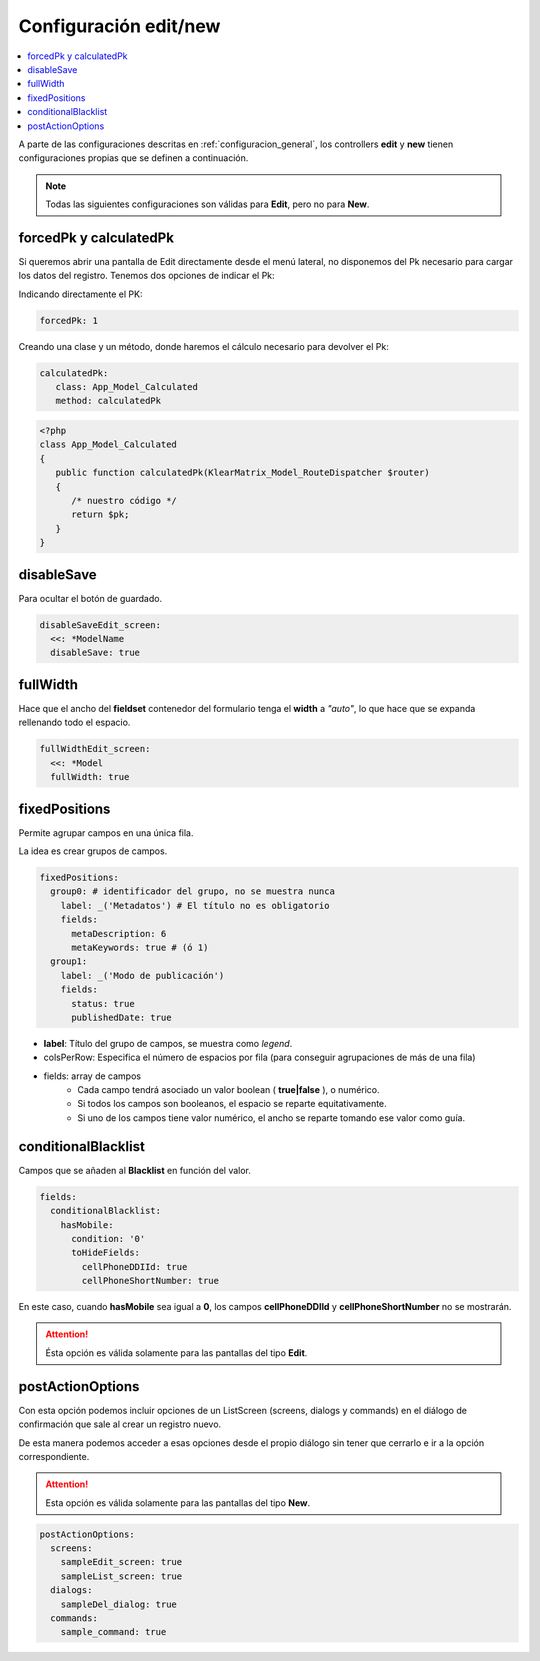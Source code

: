 Configuración edit/new
======================

.. contents::
   :local:
   :depth: 3

A parte de las configuraciones descritas en :ref:`configuracion_general`, los
controllers **edit** y **new** tienen configuraciones propias que se definen a continuación.

.. note::

   Todas las siguientes configuraciones son válidas para **Edit**, pero no para **New**.

forcedPk y calculatedPk
-----------------------

Si queremos abrir una pantalla de Edit directamente desde el menú lateral, no disponemos
del Pk necesario para cargar los datos del registro. Tenemos dos opciones de indicar el Pk:

Indicando directamente el PK:

.. code-block:: yaml

   forcedPk: 1

Creando una clase y un método, donde haremos el cálculo necesario para devolver el Pk:

.. code-block:: yaml

   calculatedPk:
      class: App_Model_Calculated
      method: calculatedPk

.. code-block:: php

   <?php
   class App_Model_Calculated
   {
      public function calculatedPk(KlearMatrix_Model_RouteDispatcher $router)
      {
         /* nuestro código */
         return $pk;
      }
   }

disableSave
-----------

Para ocultar el botón de guardado.

.. code-block:: yaml

   disableSaveEdit_screen:
     <<: *ModelName
     disableSave: true

fullWidth
---------

Hace que el ancho del **fieldset** contenedor del formulario tenga el **width** a *"auto"*,
lo que hace que se expanda rellenando todo el espacio.

.. code-block:: yaml

   fullWidthEdit_screen:
     <<: *Model
     fullWidth: true


fixedPositions
--------------

Permite agrupar campos en una única fila.

La idea es crear grupos de campos.

.. code-block:: yaml

   fixedPositions:
     group0: # identificador del grupo, no se muestra nunca
       label: _('Metadatos') # El título no es obligatorio
       fields:
         metaDescription: 6
         metaKeywords: true # (ó 1)
     group1:
       label: _('Modo de publicación')
       fields:
         status: true
         publishedDate: true

* **label**: Título del grupo de campos, se muestra como *legend*.
* colsPerRow: Especifica el número de espacios por fila (para conseguir agrupaciones de más de una fila)
* fields: array de campos
   * Cada campo tendrá asociado un valor boolean ( **true|false** ), o numérico.
   * Si todos los campos son booleanos, el espacio se reparte equitativamente.
   * Si uno de los campos tiene valor numérico, el ancho se reparte tomando
     ese valor como guía.

conditionalBlacklist
--------------------

Campos que se añaden al **Blacklist** en función del valor.

.. code-block:: yaml

   fields:
     conditionalBlacklist:
       hasMobile:
         condition: '0'
         toHideFields:
           cellPhoneDDIId: true
           cellPhoneShortNumber: true

En este caso, cuando **hasMobile** sea igual a **0**, los campos **cellPhoneDDIId**
y **cellPhoneShortNumber** no se mostrarán.

.. attention::

   Ésta opción es válida solamente para las pantallas del tipo **Edit**.

postActionOptions
-----------------

Con esta opción podemos incluir opciones de un ListScreen (screens, dialogs y commands) en el diálogo de confirmación que sale al crear un registro nuevo.

De esta manera podemos acceder a esas opciones desde el propio diálogo sin tener que cerrarlo e ir a la opción correspondiente.

.. attention::

   Esta opción es válida solamente para las pantallas del tipo **New**.

.. code-block:: yaml

   postActionOptions:
     screens:
       sampleEdit_screen: true
       sampleList_screen: true
     dialogs:
       sampleDel_dialog: true
     commands:
       sample_command: true